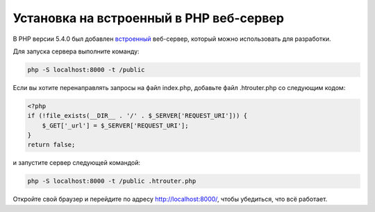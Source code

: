 Установка на встроенный в PHP веб-сервер
========================================

В PHP версии 5.4.0 был добавлен `встроенный`_ веб-сервер, который можно использовать для разработки.

Для запуска сервера выполните команду:

.. code-block:: bash

    php -S localhost:8000 -t /public

Если вы хотите перенаправлять запросы на файл index.php, добавьте файл .htrouter.php со следующим кодом:

.. code-block:: php

    <?php
    if (!file_exists(__DIR__ . '/' . $_SERVER['REQUEST_URI'])) {
        $_GET['_url'] = $_SERVER['REQUEST_URI'];
    }
    return false;

и запустите сервер следующей командой:

.. code-block:: bash

    php -S localhost:8000 -t /public .htrouter.php

Откройте свой браузер и перейдите по адресу http://localhost:8000/, чтобы убедиться, что всё работает.

.. _встроенный: http://php.net/manual/ru/features.commandline.webserver.php
